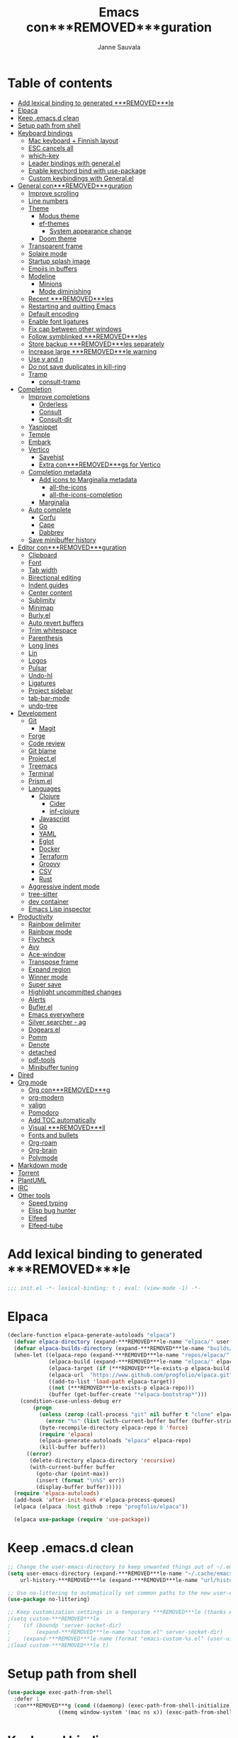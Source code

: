 #+TITLE: Emacs con***REMOVED***guration
#+AUTHOR: Janne Sauvala
#+PROPERTY: header-args:emacs-lisp :results silent :tangle .emacs.d/init.el
#+STARTUP: overview

* Table of contents
:PROPERTIES:
:TOC:      :include all :ignore this
:END:
:CONTENTS:
- [[#add-lexical-binding-to-generated-***REMOVED***le][Add lexical binding to generated ***REMOVED***le]]
- [[#elpaca][Elpaca]]
- [[#keep-emacsd-clean][Keep .emacs.d clean]]
- [[#setup-path-from-shell][Setup path from shell]]
- [[#keyboard-bindings][Keyboard bindings]]
  - [[#mac-keyboard--***REMOVED***nnish-layout][Mac keyboard + Finnish layout]]
  - [[#esc-cancels-all][ESC cancels all]]
  - [[#which-key][which-key]]
  - [[#leader-bindings-with-generalel][Leader bindings with general.el]]
  - [[#enable-keychord-bind-with-use-package][Enable keychord bind with use-package]]
  - [[#custom-keybindings-with-generalel][Custom keybindings with General.el]]
- [[#general-con***REMOVED***guration][General con***REMOVED***guration]]
  - [[#improve-scrolling][Improve scrolling]]
  - [[#line-numbers][Line numbers]]
  - [[#theme][Theme]]
    - [[#modus-theme][Modus theme]]
    - [[#ef-themes][ef-themes]]
      - [[#system-appearance-change][System appearance change]]
    - [[#doom-theme][Doom theme]]
  - [[#transparent-frame][Transparent frame]]
  - [[#solaire-mode][Solaire mode]]
  - [[#startup-splash-image][Startup splash image]]
  - [[#emojis-in-buffers][Emojis in buffers]]
  - [[#modeline][Modeline]]
    - [[#minions][Minions]]
    - [[#mode-diminishing][Mode diminishing]]
  - [[#recent-***REMOVED***les][Recent ***REMOVED***les]]
  - [[#restarting-and-quitting-emacs][Restarting and quitting Emacs]]
  - [[#default-encoding][Default encoding]]
  - [[#enable-font-ligatures][Enable font ligatures]]
  - [[#***REMOVED***x-cap-between-other-windows][Fix cap between other windows]]
  - [[#follow-symblinked-***REMOVED***les][Follow symblinked ***REMOVED***les]]
  - [[#store-backup-***REMOVED***les-separately][Store backup ***REMOVED***les separately]]
  - [[#increase-large-***REMOVED***le-warning][Increase large ***REMOVED***le warning]]
  - [[#use-y-and-n][Use y and n]]
  - [[#do-not-save-duplicates-in-kill-ring][Do not save duplicates in kill-ring]]
  - [[#tramp][Tramp]]
    - [[#consult-tramp][consult-tramp]]
- [[#completion][Completion]]
  - [[#improve-completions][Improve completions]]
    - [[#orderless][Orderless]]
    - [[#consult][Consult]]
    - [[#consult-dir][Consult-dir]]
  - [[#yasnippet][Yasnippet]]
  - [[#temple][Temple]]
  - [[#embark][Embark]]
  - [[#vertico][Vertico]]
    - [[#savehist][Savehist]]
    - [[#extra-con***REMOVED***gs-for-vertico][Extra con***REMOVED***gs for Vertico]]
  - [[#completion-metadata][Completion metadata]]
    - [[#add-icons-to-marginalia-metadata][Add icons to Marginalia metadata]]
      - [[#all-the-icons][all-the-icons]]
      - [[#all-the-icons-completion][all-the-icons-completion]]
    - [[#marginalia][Marginalia]]
  - [[#auto-complete][Auto complete]]
    - [[#corfu][Corfu]]
    - [[#cape][Cape]]
    - [[#dabbrev][Dabbrev]]
  - [[#save-minibuffer-history][Save minibuffer history]]
- [[#editor-con***REMOVED***guration][Editor con***REMOVED***guration]]
  - [[#clipboard][Clipboard]]
  - [[#font][Font]]
  - [[#tab-width][Tab width]]
  - [[#birectional-editing][Birectional editing]]
  - [[#indent-guides][Indent guides]]
  - [[#center-content][Center content]]
  - [[#sublimity][Sublimity]]
  - [[#minimap][Minimap]]
  - [[#burlyel][Burly.el]]
  - [[#auto-revert-buffers][Auto revert buffers]]
  - [[#trim-whitespace][Trim whitespace]]
  - [[#parenthesis][Parenthesis]]
  - [[#long-lines][Long lines]]
  - [[#lin][Lin]]
  - [[#logos][Logos]]
  - [[#pulsar][Pulsar]]
  - [[#undo-hl][Undo-hl]]
  - [[#ligatures][Ligatures]]
  - [[#project-sidebar][Project sidebar]]
  - [[#tab-bar-mode][tab-bar-mode]]
  - [[#undo-tree][undo-tree]]
- [[#development][Development]]
  - [[#git][Git]]
    - [[#magit][Magit]]
  - [[#forge][Forge]]
  - [[#code-review][Code review]]
  - [[#git-blame][Git blame]]
  - [[#projectel][Project.el]]
  - [[#treemacs][Treemacs]]
  - [[#terminal][Terminal]]
  - [[#prismel][Prism.el]]
  - [[#languages][Languages]]
    - [[#clojure][Clojure]]
      - [[#cider][Cider]]
      - [[#inf-clojure][inf-clojure]]
    - [[#javascript][Javascript]]
    - [[#go][Go]]
    - [[#yaml][YAML]]
    - [[#eglot][Eglot]]
    - [[#docker][Docker]]
    - [[#terraform][Terraform]]
    - [[#groovy][Groovy]]
    - [[#csv][CSV]]
    - [[#rust][Rust]]
  - [[#aggressive-indent-mode][Aggressive indent mode]]
  - [[#tree-sitter][tree-sitter]]
  - [[#dev-container][dev container]]
  - [[#emacs-lisp-inspector][Emacs Lisp inspector]]
- [[#productivity][Productivity]]
  - [[#rainbow-delimiter][Rainbow delimiter]]
  - [[#rainbow-mode][Rainbow mode]]
  - [[#flycheck][Flycheck]]
  - [[#avy][Avy]]
  - [[#ace-window][Ace-window]]
  - [[#transpose-frame][Transpose frame]]
  - [[#expand-region][Expand region]]
  - [[#winner-mode][Winner mode]]
  - [[#super-save][Super save]]
  - [[#highlight-uncommitted-changes][Highlight uncommitted changes]]
  - [[#alerts][Alerts]]
  - [[#buflerel][Bufler.el]]
  - [[#emacs-everywhere][Emacs everywhere]]
  - [[#silver-searcher---ag][Silver searcher - ag]]
  - [[#dogearsel][Dogears.el]]
  - [[#pomm][Pomm]]
  - [[#denote][Denote]]
  - [[#detached][detached]]
  - [[#pdf-tools][pdf-tools]]
  - [[#minibuffer-tuning][Minibuffer tuning]]
- [[#dired][Dired]]
- [[#org-mode][Org mode]]
  - [[#org-con***REMOVED***g][Org con***REMOVED***g]]
  - [[#org-modern][org-modern]]
  - [[#valign][valign]]
  - [[#pomodoro][Pomodoro]]
  - [[#add-toc-automatically][Add TOC automatically]]
  - [[#visual-***REMOVED***ll][Visual ***REMOVED***ll]]
  - [[#fonts-and-bullets][Fonts and bullets]]
  - [[#org-roam][Org-roam]]
  - [[#org-brain][Org-brain]]
  - [[#polymode][Polymode]]
- [[#markdown-mode][Markdown mode]]
- [[#torrent][Torrent]]
- [[#plantuml][PlantUML]]
- [[#irc][IRC]]
- [[#other-tools][Other tools]]
  - [[#speed-typing][Speed typing]]
  - [[#elisp-bug-hunter][Elisp bug hunter]]
  - [[#elfeed][Elfeed]]
  - [[#elfeed-tube][Elfeed-tube]]
:END:

* Add lexical binding to generated ***REMOVED***le
#+begin_src emacs-lisp
  ;;; init.el -*- lexical-binding: t ; eval: (view-mode -1) -*-
#+end_src

* Elpaca
#+begin_src emacs-lisp
(declare-function elpaca-generate-autoloads "elpaca")
  (defvar elpaca-directory (expand-***REMOVED***le-name "elpaca/" user-emacs-directory))
  (defvar elpaca-builds-directory (expand-***REMOVED***le-name "builds/" elpaca-directory))
  (when-let ((elpaca-repo (expand-***REMOVED***le-name "repos/elpaca/" elpaca-directory))
             (elpaca-build (expand-***REMOVED***le-name "elpaca/" elpaca-builds-directory))
             (elpaca-target (if (***REMOVED***le-exists-p elpaca-build) elpaca-build elpaca-repo))
             (elpaca-url  "https://www.github.com/progfolio/elpaca.git")
             ((add-to-list 'load-path elpaca-target))
             ((not (***REMOVED***le-exists-p elpaca-repo)))
             (buffer (get-buffer-create "*elpaca-bootstrap*")))
    (condition-case-unless-debug err
        (progn
          (unless (zerop (call-process "git" nil buffer t "clone" elpaca-url elpaca-repo))
            (error "%s" (list (with-current-buffer buffer (buffer-string)))))
          (byte-recompile-directory elpaca-repo 0 'force)
          (require 'elpaca)
          (elpaca-generate-autoloads "elpaca" elpaca-repo)
          (kill-buffer buffer))
      ((error)
       (delete-directory elpaca-directory 'recursive)
       (with-current-buffer buffer
         (goto-char (point-max))
         (insert (format "\n%S" err))
         (display-buffer buffer)))))
  (require 'elpaca-autoloads)
  (add-hook 'after-init-hook #'elpaca-process-queues)
  (elpaca (elpaca :host github :repo "progfolio/elpaca"))

  (elpaca use-package (require 'use-package))
#+end_src

* Keep .emacs.d clean
#+begin_src emacs-lisp
  ;; Change the user-emacs-directory to keep unwanted things out of ~/.emacs.d
  (setq user-emacs-directory (expand-***REMOVED***le-name "~/.cache/emacs/")
      url-history-***REMOVED***le (expand-***REMOVED***le-name "url/history" user-emacs-directory))
  
  ;; Use no-littering to automatically set common paths to the new user-emacs-directory
  (use-package no-littering)
  
  ;; Keep customization settings in a temporary ***REMOVED***le (thanks Ambrevar!)
  ;(setq custom-***REMOVED***le
  ;    (if (boundp 'server-socket-dir)
  ;        (expand-***REMOVED***le-name "custom.el" server-socket-dir)
  ;    (expand-***REMOVED***le-name (format "emacs-custom-%s.el" (user-uid)) temporary-***REMOVED***le-directory)))
  ;(load custom-***REMOVED***le t)
#+end_src

* Setup path from shell
#+begin_src emacs-lisp
  (use-package exec-path-from-shell
    :defer 1
    :con***REMOVED***g (cond ((daemonp) (exec-path-from-shell-initialize))
                  ((memq window-system '(mac ns x)) (exec-path-from-shell-initialize))))
#+end_src

* Keyboard bindings
** Mac keyboard + Finnish layout 
#+begin_src emacs-lisp
  (setq mac-right-option-modi***REMOVED***er 'nil
        mac-option-modi***REMOVED***er 'super
        mac-command-modi***REMOVED***er 'meta
        ns-function-modi***REMOVED***er 'hyper
        x-select-enable-clipboard t)
#+end_src

** ESC cancels all
#+begin_src emacs-lisp
  (global-set-key (kbd "<escape>") 'keyboard-escape-quit)
#+end_src

** which-key
#+begin_src emacs-lisp
  (use-package which-key
    ;; :init 
    :diminish which-key-mode
    :hook (after-init . which-key-mode)
    :con***REMOVED***g
    (setq which-key-idle-delay 0.3))
#+end_src

** Leader bindings with general.el
#+begin_src emacs-lisp
  (use-package general
    :defer 0.1
    :con***REMOVED***g
    (general-create-de***REMOVED***ner js/leader-key-def
      :pre***REMOVED***x "C-c"
      :global-pre***REMOVED***x "H-SPC"))
#+end_src

** Enable keychord bind with use-package
#+begin_src emacs-lisp
  (use-package use-package-chords
    :disabled
    :con***REMOVED***g (key-chord-mode 1))
#+end_src

** Custom keybindings with General.el
#+begin_src emacs-lisp
  (js/leader-key-def
        "f"   '(:ignore t :which-key "***REMOVED***les")
        "ff"  '(***REMOVED***nd-***REMOVED***le :which-key "open ***REMOVED***le")
        "fs"  'save-buffer
        "fr"  '(consult-recent-***REMOVED***le :which-key "recent ***REMOVED***les")
        "fR"  '(revert-buffer :which-key "revert ***REMOVED***le")
        "b"   '(:ignore t :which-key "buffers")
        "bb"  '(consult-buffer :which-key "list buffers")
        "bl"  '(consult-buffer :which-key "list buffers")
        "Pa"  '(pro***REMOVED***ler-start :which-key "pro***REMOVED***ler start")
        "Pe"  '(pro***REMOVED***ler-stop :which-key "pro***REMOVED***ler stop")
        "Pr"  '(pro***REMOVED***ler-report :which-key "pro***REMOVED***ler report"))
#+end_src

* General con***REMOVED***guration
** Improve scrolling
#+begin_src emacs-lisp
  (pixel-scroll-precision-mode)
#+end_src

** Line numbers
#+begin_src emacs-lisp
  (column-number-mode)

  ;; Enable line numbers for some modes
  (dolist (mode '(text-mode-hook
                  prog-mode-hook
                  conf-mode-hook))
    (add-hook mode (lambda () (display-line-numbers-mode 1))))

  ;; Override some modes which derive from the above
  (dolist (mode '(org-mode-hook))
    (add-hook mode (lambda () (display-line-numbers-mode 0))))
  #+end_src
  
** Theme
*** Modus theme
#+begin_src emacs-lisp
  (setq visible-bell nil)
  (use-package modus-themes
    :con***REMOVED***g
    ;; Add all your customizations prior to loading the themes
    ;;   (setq modus-themes-italic-constructs t
    ;;         modus-themes-bold-constructs nil
    ;;         modus-themes-region '(bg-only no-extend))
    (setq
          ; modus-themes-italic-constructs nil
          modus-themes-bold-constructs t
          ; modus-themes-mixed-fonts nil
          modus-themes-subtle-line-numbers t
          ; modus-themes-intense-mouseovers t
          ;; modus-themes-deuteranopia t
          modus-themes-tabs-accented nil
          ;; modus-themes-variable-pitch-ui nil
          modus-themes-inhibit-reload t ; only applies to `customize-set-variable' and related
          modus-themes-fringes nil ; {nil,'subtle,'intense}

          ;; Options for `modus-themes-lang-checkers' are either nil (the
          ;; default), or a list of properties that may include any of those
          ;; symbols: `straight-underline', `text-also', `background',
          ;; `intense' OR `faint'.
          modus-themes-lang-checkers '(straight-underline)

          ;; Options for `modus-themes-mode-line' are either nil, or a list
          ;; that can combine any of `3d' OR `moody', `borderless',
          ;; `accented', a natural number for extra padding (or a cons cell
          ;; of padding and NATNUM), and a floating point for the height of
          ;; the text relative to the base font size (or a cons cell of
          ;; height and FLOAT)
          modus-themes-mode-line '(borderless)

          ;; Options for `modus-themes-markup' are either nil, or a list
          ;; that can combine any of `bold', `italic', `background',
          ;; `intense'.
          ;; modus-themes-markup nil

          ;; Options for `modus-themes-syntax' are either nil (the default),
          ;; or a list of properties that may include any of those symbols:
          ;; `faint', `yellow-comments', `green-strings', `alt-syntax'
          modus-themes-syntax '(faint)

          ;; Options for `modus-themes-hl-line' are either nil (the default),
          ;; or a list of properties that may include any of those symbols:
          ;; `accented', `underline', `intense'
          modus-themes-hl-line '(intense)

          ;; Options for `modus-themes-paren-match' are either nil (the
          ;; default), or a list of properties that may include any of those
          ;; symbols: `bold', `intense', `underline'
          modus-themes-paren-match '(bold intense)

          ;; Options for `modus-themes-links' are either nil (the default),
          ;; or a list of properties that may include any of those symbols:
          ;; `neutral-underline' OR `no-underline', `faint' OR `no-color',
          ;; `bold', `italic', `background'
          modus-themes-links '(neutral-underline)

          ;; Options for `modus-themes-box-buttons' are either nil (the
          ;; default), or a list that can combine any of `flat',
          ;; `accented', `faint', `variable-pitch', `underline', the
          ;; symbol of any font weight as listed in
          ;; `modus-themes-weights', and a floating point number
          ;; (e.g. 0.9) for the height of the button's text.
          ;; modus-themes-box-buttons '(variable-pitch flat faint 0.9)

          ;; Options for `modus-themes-prompts' are either nil (the
          ;; default), or a list of properties that may include any of those
          ;; symbols: `background', `bold', `gray', `intense', `italic'
          modus-themes-prompts '(intense)

          ;; The `modus-themes-completions' is an alist that reads three
          ;; keys: `matches', `selection', `popup'.  Each accepts a nil
          ;; value (or empty list) or a list of properties that can include
          ;; any of the following (for WEIGHT read further below):
          ;;
          ;; `matches' - `background', `intense', `underline', `italic', WEIGHT
          ;; `selection' - `accented', `intense', `underline', `italic', `text-also', WEIGHT
          ;; `popup' - same as `selected'
          ;; `t' - applies to any key not explicitly referenced (check docs)
          ;;
          ;; WEIGHT is a symbol such as `semibold', `light', or anything
          ;; covered in `modus-themes-weights'.  Bold is used in the absence
          ;; of an explicit WEIGHT.
           ;; modus-themes-completions
           ;; '((matches . (extrabold background))
           ;;   (selection . (intense accented))
           ;;   (popup . (accented intense)))

          ;; modus-themes-mail-citations nil ; {nil,'intense,'faint,'monochrome}

          ;; Options for `modus-themes-region' are either nil (the default),
          ;; or a list of properties that may include any of those symbols:
          ;; `no-extend', `bg-only', `accented'
          modus-themes-region '(bb-only accented)

          ;; Options for `modus-themes-diffs': nil, 'desaturated, 'bg-only
          ;; modus-themes-diffs 'desaturated

          modus-themes-org-blocks nil ; {nil,'gray-background,'tinted-background}

          ;; modus-themes-org-agenda ; this is an alist: read the manual or its doc string
          ;; '((header-block . (variable-pitch regular 1.4))
          ;;   (header-date . (bold-today grayscale underline-today 1.2))
          ;;   (event . (accented italic varied))
          ;;   (scheduled . uniform)
          ;;   (habit . nil))

          ;;modus-themes-headings ; this is an alist: read the manual or its doc string
          ;;'((t . (variable-pitch extrabold)))

          ;; (let ((time (string-to-number (format-time-string "%H"))))
          ;;   (if (and (> time 5) (< time 18))
          ;;       (modus-themes-load-operandi)
          ;;     (modus-themes-load-vivendi)))

          ;; Sample for headings:

          ;; modus-themes-headings
          ;; '((1 . (variable-pitch light 1.6))
          ;;   (2 . (variable-pitch regular 1.4))
          ;;   (3 . (variable-pitch regular 1.3))
          ;;   (4 . (1.2))
          ;;   (5 . (1.1))
          ;;   (t . (monochrome 1.05)))
          )

    ;; Load the theme ***REMOVED***les before enabling a theme
    ;; (modus-themes-load-themes)
    ;; (modus-themes-load-vivendi) ;; OR (modus-themes-load-vivendi)
    ;; :con***REMOVED***g
    ;; Load the theme of your choice:
    )
#+end_src

*** ef-themes
#+begin_src emacs-lisp
  (use-package ef-themes
    :hook (emacs-startup . (lambda ()
                             (progn
                               (mapc #'disable-theme custom-enabled-themes)
                               (ef-themes-select 'ef-autumn))))
    :straight (:host github :repo "protesilaos/ef-themes"))
#+end_src
**** System appearance change
#+begin_src emacs-lisp
  (defun js/change-theme (appearance)
    "Load theme, taking current system APPEARANCE into consideration."
    (mapc #'disable-theme custom-enabled-themes)
    (pcase appearance
      ('light (modus-themes-load-operandi))
      ('dark (modus-themes-load-vivendi))))

  (add-hook 'ns-system-appearance-change-functions #'js/change-theme)
#+end_src

*** Doom theme
#+begin_src emacs-lisp
	(use-package doom-themes
		;; :hook (emacs-startup . (lambda () (load-theme 'doom-one t)))
		:con***REMOVED***g
		;; make fringe match the bg
		(custom-set-faces
		 `(fringe ((t (:background nil)))))

		;; Global settings (defaults)
		(setq doom-themes-enable-bold t    ; if nil, bold is universally disabled
					doom-themes-enable-italic t) ; if nil, italics is universally disabled

		;; Enable flashing mode-line on errors
		(doom-themes-visual-bell-con***REMOVED***g)
		;; or for treemacs users
		(setq doom-themes-treemacs-theme "doom-atom") ; use "doom-colors" for less minimal icon theme
		(doom-themes-treemacs-con***REMOVED***g)
		;; Corrects (and improves) org-mode's native fonti***REMOVED***cation.
		(doom-themes-org-con***REMOVED***g))
#+end_src

** Transparent frame
#+begin_src emacs-lisp
	(set-frame-parameter (selected-frame) 'alpha '(100 100))
	(add-to-list 'default-frame-alist '(alpha 100 100))
#+end_src

** Solaire mode
#+begin_src emacs-lisp
  (use-package solaire-mode
    :con***REMOVED***g
    (solaire-global-mode +1))
#+end_src

** Startup splash image
Image found from https://github.com/tecosaur/emacs-con***REMOVED***g/blob/master/misc/splash-images/emacs-e.svg
#+begin_src emacs-lisp
  (setq fancy-splash-image (concat default-directory ".emacs.d/img/emacs-e-1-smaller.svg"))
#+end_src

** Emojis in buffers
#+begin_src emacs-lisp
  (use-package emojify
    :hook (erc-mode . emojify-mode)
    :commands emojify-mode)
#+end_src

** Modeline
Run =all-the-icons-install-fonts= after installing this package
#+begin_src emacs-lisp
  (use-package mood-line
    :hook (after-init . mood-line-mode))
#+end_src

Change modeline font size to match modeline's height
[[https://github.com/seagle0128/doom-modeline/issues/187#issuecomment-806448361]]
#+begin_src emacs-lisp
  ;; (defun js/doom-modeline--font-height ()
  ;;   "Calculate the actual char height of the mode-line."
  ;;   (+ (frame-char-height) 2))
  
  ;; (advice-add #'doom-modeline--font-height :override #'js/doom-modeline--font-height)
#+end_src

*** Minions
#+begin_src emacs-lisp  
  (use-package minions
    :con***REMOVED***g
    (minions-mode 1)
    ;; :after doom-modeline
    ;; :hook (doom-modeline-mode . minions-mode)
    )
#+end_src

*** Mode diminishing
#+begin_src emacs-lisp
  (use-package diminish)
#+end_src

** Recent ***REMOVED***les
#+begin_src emacs-lisp
  (add-hook 'emacs-startup-hook (lambda ()
                                  (recentf-mode 1)
                                  (setq recentf-max-menu-items 25)
                                  (setq recentf-max-saved-items 25)
                                  (run-at-time nil (* 5 60) 'recentf-save-list)))
#+end_src

** Restarting and quitting Emacs
#+begin_src emacs-lisp
  (defun js/reload-init ()
    "Reload init.el."
    (interactive)
    (message "Reloading init.el...")
    (load user-init-***REMOVED***le nil 'nomessage)
    (message "Reloading init.el... done."))

   (use-package restart-emacs
     :general
     (js/leader-key-def
       "q"   '(:ignore t :which-key "quit")
       "qq"  '(save-buffers-kill-emacs :which-key "quit emacs")
       "qR"  'restart-emacs
       "qc"  '(delete-frame :which-key "close emacsclient")
       "qr"  '(js/reload-init :which-key "reload confs")))
#+end_src

** Default encoding
https://www.masteringemacs.org/article/working-coding-systems-unicode-emacs
#+begin_src emacs-lisp
  (prefer-coding-system 'utf-8)
  (set-default-coding-systems 'utf-8)
  (set-terminal-coding-system 'utf-8)
  (set-keyboard-coding-system 'utf-8)
  ;; backwards compatibility as default-buffer-***REMOVED***le-coding-system
  ;; is deprecated in 23.2.
  (if (boundp 'buffer-***REMOVED***le-coding-system)
      (setq-default buffer-***REMOVED***le-coding-system 'utf-8)
    (setq default-buffer-***REMOVED***le-coding-system 'utf-8))
  
  ;; Treat clipboard input as UTF-8 string ***REMOVED***rst; compound text next, etc.
  (setq x-select-request-type '(UTF8_STRING COMPOUND_TEXT TEXT STRING))
#+end_src

** Enable font ligatures
Needed only in emacs-mac but not in emacs-plus
#+begin_src emacs-lisp
  (if (fboundp 'mac-auto-operator-composition-mode)
      (mac-auto-operator-composition-mode))
#+end_src

** Fix cap between other windows
[[https://github.com/d12frosted/homebrew-emacs-plus#no-titlebar][Tip from emacs-plus]]
#+begin_src emacs-lisp
  (setq frame-resize-pixelwise t)
#+end_src

** Follow symblinked ***REMOVED***les
#+begin_src emacs-lisp
  (setq vc-follow-symlinks t)
#+end_src

** Store backup ***REMOVED***les separately
#+begin_src emacs-lisp
  (setq backup-directory-alist `(("." . "~/.cache/emacs/saves"))
        backup-by-copying t
        delete-old-versions t
        kept-new-versions 6
        kept-old-versions 2
        version-control t)
#+end_src

** Increase large ***REMOVED***le warning
~100 MB
#+begin_src emacs-lisp
  (setq large-***REMOVED***le-warning-threshold 100000000)
#+end_src

** Use y and n
#+begin_src emacs-lisp
  (if (boundp 'use-short-answers)
      (setq use-short-answers t)
    (advice-add 'yes-or-no-p :override #'y-or-n-p))
#+end_src

** Do not save duplicates in kill-ring
#+begin_src emacs-lisp
  (setq kill-do-not-save-duplicates t)
#+end_src

** Tramp
#+begin_src emacs-lisp
  (use-package tramp)
  (setq tramp-default-method "ssh")

  (defun my/vc-off-if-remote ()
    (if (***REMOVED***le-remote-p (buffer-***REMOVED***le-name))
        (setq-local vc-handled-backends nil)))
  (add-hook '***REMOVED***nd-***REMOVED***le-hook 'my/vc-off-if-remote)

  (setq vc-handled-backends '(Git))
#+end_src

*** consult-tramp
#+begin_src emacs-lisp
  (use-package consult-tramp
    :straight (:host github :repo "Ladicle/consult-tramp"))
#+end_src

* Completion
Many of the settings here are taken from daviwil.
https://github.com/daviwil/dot***REMOVED***les/blob/master/Emacs.org#completion-system

** Improve completions
*** Orderless
"This package provides an orderless completion style that divides the pattern into space-separated components, and matches candidates that match all of the components in any order."
https://github.com/oantolin/orderless
#+begin_src emacs-lisp
  (use-package orderless
    :demand t
    :init
    (setq completion-styles '(orderless)
          completion-category-defaults nil
          completion-category-overrides '((***REMOVED***le (styles . (partial-completion))))))
#+end_src

*** Consult
"Consult provides various practical commands based on the Emacs completion function completing-read, which allows to quickly select an item from a list of candidates with completion."
https://github.com/minad/consult
#+begin_src emacs-lisp
  (defun js/get-project-root ()
    (when-let (project (project-current))
      (car (project-roots project))))

  (use-package consult
    :bind (("C-s" . consult-line)
     ("C-M-l" . consult-imenu)
     ("M-p" . consult-yank-from-kill-ring)
     :map minibuffer-local-map
     ("C-r" . consult-history))
    :custom
    (consult-project-root-function #'js/get-project-root)
    (completion-in-region-function #'consult-completion-in-region))
#+end_src

*** Consult-dir
#+begin_src emacs-lisp
  (use-package consult-dir
    :bind (("C-x C-d" . consult-dir)
           :map vertico-map 
           ("C-x C-d" . consult-dir)
           ("C-x C-j" . consult-dir-jump-***REMOVED***le)))
#+end_src

** Yasnippet
#+begin_src emacs-lisp
  (use-package yasnippet-snippets
    :after (yasnippet))

  (use-package yasnippet
    :con***REMOVED***g
    (yas-global-mode t)
    (de***REMOVED***ne-key yas-minor-mode-map (kbd "<tab>") nil)
    (de***REMOVED***ne-key yas-minor-mode-map (kbd "C-'") #'yas-expand)
    ;; (add-to-list #'yas-snippet-dirs "~/.emacs.d/my-yas-snippets")
    (yas-reload-all)
    (setq yas-prompt-functions '(yas-ido-prompt))
    (defun help/yas-after-exit-snippet-hook-fn ()
      (prettify-symbols-mode)
      (prettify-symbols-mode))
    (add-hook 'yas-after-exit-snippet-hook #'help/yas-after-exit-snippet-hook-fn)
    :diminish yas-minor-mode)
#+end_src

** Temple
#+begin_src emacs-lisp
  (use-package tempel
    ;; Require trigger pre***REMOVED***x before template name when completing.
    ;; :custom
    ;; (tempel-trigger-pre***REMOVED***x "<")

    :bind (("M-+" . tempel-complete) ;; Alternative tempel-expand
           ("M-*" . tempel-insert))

    :init

    ;; Setup completion at point
    (defun tempel-setup-capf ()
      ;; Add the Tempel Capf to `completion-at-point-functions'.
      ;; `tempel-expand' only triggers on exact matches. Alternatively use
      ;; `tempel-complete' if you want to see all matches, but then you
      ;; should also con***REMOVED***gure `tempel-trigger-pre***REMOVED***x', such that Tempel
      ;; does not trigger too often when you don't expect it. NOTE: We add
      ;; `tempel-expand' *before* the main programming mode Capf, such
      ;; that it will be tried ***REMOVED***rst.
      (setq-local completion-at-point-functions
                  (cons #'tempel-expand
                        completion-at-point-functions)))

    (add-hook 'prog-mode-hook 'tempel-setup-capf)
    (add-hook 'text-mode-hook 'tempel-setup-capf)

    ;; Optionally make the Tempel templates available to Abbrev,
    ;; either locally or globally. `expand-abbrev' is bound to C-x '.
    (add-hook 'prog-mode-hook #'tempel-abbrev-mode)
    (global-tempel-abbrev-mode)
    )
#+end_src

** Embark
"This package provides a sort of right-click contextual menu for Emacs, accessed through the embark-act command (which you should bind to a convenient key), offering you relevant actions to use on a target determined by the context."
https://github.com/oantolin/embark
#+begin_src emacs-lisp 
  (use-package embark
    :bind (("C-S-a" . embark-act)
	   ("C-S-w" . embark-dwim)
	   :map minibuffer-local-map
	   ("C-d" . embark-act))
    :con***REMOVED***g
    ;; Show Embark actions via which-key
    (setq embark-action-indicator
	  (lambda (map _target)
	    (which-key--show-keymap "Embark" map nil nil 'no-paging)
	    #'which-key--hide-popup-ignore-command)
	  embark-become-indicator embark-action-indicator))

  (use-package embark-consult
    :after (embark)
    :hook
    (embark-collect-mode . consult-preview-at-point-mode))
#+end_src

** Vertico
#+begin_src emacs-lisp
  (defun js/minibuffer-backward-kill (arg)
    "When minibuffer is completing a ***REMOVED***le name delete up to parent
  folder, otherwise delete a word"
    (interactive "p")
    (if minibuffer-completing-***REMOVED***le-name
        ;; Borrowed from https://github.com/raxod502/selectrum/issues/498#issuecomment-803283608
        (if (string-match-p "/." (minibuffer-contents))
            (zap-up-to-char (- arg) ?/)
          (delete-minibuffer-contents))
      (backward-kill-word arg)))

  (elpaca-use-package vertico
    :bind (:map vertico-map
                ("C-j" . vertico-next)
                ("C-k" . vertico-previous)
                ("H-j" . vertico-next)
                ("H-k" . vertico-previous)
                ("C-f" . vertico-exit)
                :map minibuffer-local-map
                ("M-h" . js/minibuffer-backward-kill))
    :custom
    (vertico-cycle nil)
    ;;:custom-face
    ;;for doom-one use #3a3f5a
    ;;(vertico-current ((t (:background "#3c3836"))))
    :con***REMOVED***g
    (de***REMOVED***ne-key vertico-map (kbd "C-k") 'vertico-previous)
    :init
    (vertico-mode))
#+end_src

*** Savehist
Persist history over Emacs restarts. Vertico sorts by history position.
#+begin_src emacs-lisp
  (use-package savehist
    :hook (emacs-startup . (lambda () (savehist-mode))))
#+end_src

*** Extra con***REMOVED***gs for Vertico
Taken from [[https://github.com/minad/vertico#con***REMOVED***guration][Vertico docs]]
#+begin_src emacs-lisp
  (use-package emacs
    :init
    ;; Add prompt indicator to `completing-read-multiple'.
    ;; Alternatively try `consult-completing-read-multiple'.
    (defun crm-indicator (args)
      (cons (concat "[CRM] " (car args)) (cdr args)))
    (advice-add #'consult-read-multiple :***REMOVED***lter-args #'crm-indicator)

    ;; Do not allow the cursor in the minibuffer prompt
    (setq minibuffer-prompt-properties
          '(read-only t cursor-intangible t face minibuffer-prompt))
    (add-hook 'minibuffer-setup-hook #'cursor-intangible-mode)

    ;; Emacs 28: Hide commands in M-x which do not work in the current mode.
    ;; Vertico commands are hidden in normal buffers.
    (setq read-extended-command-predicate #'command-completion-default-include-p)

    ;; Enable recursive minibuffers
    (setq enable-recursive-minibuffers t))
#+end_src

** Completion metadata
*** Add icons to Marginalia metadata
Add icons to ***REMOVED***les names
**** all-the-icons
#+begin_src emacs-lisp
  (use-package all-the-icons)
#+end_src

**** all-the-icons-completion
#+begin_src emacs-lisp
  (use-package all-the-icons-completion
    :straight (:host github :repo "MintSoup/all-the-icons-completion")
    :hook (marginalia-mode . all-the-icons-completion-marginalia-setup))
#+end_src

*** Marginalia
#+begin_src emacs-lisp 
  (use-package marginalia
    :after (vertico)
    :custom
    (marginalia-annotators '(marginalia-annotators-heavy marginalia-annotators-light nil))
    :hook (emacs-startup . marginalia-mode)
    :init (marginalia-mode))
#+end_src

** Auto complete
*** Corfu
#+begin_src emacs-lisp
  (use-package corfu
    :hook ((prog-mode . corfu-mode)
           (shell-mode . corfu-mode)
           (eshell-mode . corfu-mode))
    :bind
    (:map corfu-map
          ("C-j" . corfu-next)
          ("C-k" . corfu-previous)
          ("H-j" . corfu-next)
          ("H-k" . corfu-previous)
          ("TAB" . corfu-insert))
    :custom
    (corfu-auto t)
    (corfu-cycle nil)
    (corfu-separator ?\s)
    (corfu-quit-at-boundary 'separator)
    (corfu-quit-no-match 'separator)
    (corfu-on-exact-match 'insert)
    (corfu-preview-current 'insert)
    (corfu-echo-documentation '(1.0 . 0.2))
    (corfu-preselect-***REMOVED***rst t)
    :init
    (global-corfu-mode))

  (use-package corfu-doc
    :after (corfu)
    :con***REMOVED***g
    (corfu-doc-mode))

  (use-package svg-lib)

  (use-package kind-icon
    :after corfu
    :custom
    (kind-icon-default-face 'corfu-default) ; to compute blended backgrounds correctly
    ;; (kind-icon-blend-frac 0.08)
    ;; (svg-lib-icons-dir (no-littering-expand-var-***REMOVED***le-name "svg-lib/cache/")) ; Change cache dir
    :con***REMOVED***g
    (add-to-list 'corfu-margin-formatters #'kind-icon-margin-formatter))
#+end_src

*** Cape
#+begin_src emacs-lisp
  (use-package cape
    ;; Bind dedicated completion commands
    :bind (("C-c p p" . completion-at-point) ;; capf
           ("C-c p t" . complete-tag)        ;; etags
           ("C-c p d" . cape-dabbrev)        ;; or dabbrev-completion
           ("C-c p f" . cape-***REMOVED***le)
           ("C-c p k" . cape-keyword)
           ("C-c p s" . cape-symbol)
           ("C-c p a" . cape-abbrev)
           ("C-c p i" . cape-ispell)
           ("C-c p l" . cape-line)
           ("C-c p w" . cape-dict)
           ("C-c p \\" . cape-tex)
           ("C-c p &" . cape-sgml)
           ("C-c p r" . cape-rfc1345))
    :init
    ;; Add `completion-at-point-functions', used by `completion-at-point'.
    (add-to-list 'completion-at-point-functions #'cape-***REMOVED***le)
    (add-to-list 'completion-at-point-functions #'cape-tex)
    (add-to-list 'completion-at-point-functions #'cape-dabbrev)
    (add-to-list 'completion-at-point-functions #'cape-keyword)
    ;;(add-to-list 'completion-at-point-functions #'cape-sgml)
    ;;(add-to-list 'completion-at-point-functions #'cape-rfc1345)
    ;;(add-to-list 'completion-at-point-functions #'cape-abbrev)
    ;;(add-to-list 'completion-at-point-functions #'cape-ispell)
    ;;(add-to-list 'completion-at-point-functions #'cape-dict)
    ;;(add-to-list 'completion-at-point-functions #'cape-symbol)
    ;;(add-to-list 'completion-at-point-functions #'cape-line)
  )
#+end_src

*** Dabbrev
#+begin_src emacs-lisp
  (use-package dabbrev
    ;; :bind
    ;; (("C-SPC" . dabbrev-completion))
    )
#+end_src

** Save minibuffer history
 #+begin_src emacs-lisp 
   (use-package savehist
     :defer 0.1 
     :con***REMOVED***g
     (savehist-mode))
 #+end_src
 
* Editor con***REMOVED***guration
** Clipboard
In WSL, copying from Emacs and pasting to Windows did not work out of the box. Found a solution from https://emacs.stackexchange.com/questions/39210/copy-paste-from-windows-clipboard-in-wsl-terminal
#+begin_src emacs-lisp
  (if (and (eq system-type 'gnu/linux)
           (executable-***REMOVED***nd "powershell.exe"))
      (progn
        (defun js/wsl-copy (start end)
          (interactive "r")
          (shell-command-on-region start end "clip.exe")
          (deactivate-mark))
        (global-set-key
         (kbd "C-c W")
         'js/wsl-copy)))
#+end_src

** Font
Fonts to try out:
- [[https://typeof.net/Iosevka/][JetBrains Mono]]
- [[https://typeof.net/Iosevka/][Iosevka]]
  To use variants, install them separately like =brew install --cask font-iosevka-ss08=
- [[https://github.com/i-tu/Hasklig][Hasklig]]
- [[Dejavu Sans Mono][Dejavu Sans Mono]]
- [[https://design.ubuntu.com/font/][Ubuntu and Ubuntu Monospace]]
- [[https://mozilla.github.io/Fira/][Fira Mono]]
hlissner has [[https://www.reddit.com/r/emacs/comments/f3ed3r/how_is_doom_emacs_so_damn_fast/fhicvbj?utm_source=share&utm_medium=web2x&context=3][some tips how to set font fast on startup]], might be relevant:
#+begin_quote
(add-to-list 'default-frame-alist '(font . "Fira Code-14")) instead of (set-frame-font "Fira Code-14" t t). The latter does more work than the former, under the hood.
#+end_quote

#+begin_src emacs-lisp
  (defvar js/default-font-size 150)
  (defvar js/default-variable-font-size 150)

  (set-face-attribute 'default nil
                      :font "JetBrains Mono"
                      :weight 'normal
                      :height js/default-font-size)

  ;; Set the ***REMOVED***xed pitch face
  (set-face-attribute '***REMOVED***xed-pitch nil
                      :font "JetBrains Mono"
                      :weight 'light
                      :height js/default-font-size)

  ;; Set the variable pitch face
  (set-face-attribute 'variable-pitch nil
                      :font "JetBrains Mono"
                      :weight 'light
                      :height js/default-variable-font-size)
#+end_src

** Tab width
#+begin_src emacs-lisp
  (setq-default tab-width 2)
  (setq-default indent-tabs-mode nil)
#+end_src

** Birectional editing
#+begin_src emacs-lisp
  (setq-default bidi-paragraph-direction 'left-to-right)

  (if (version<= "27.1" emacs-version)
    (setq bidi-inhibit-bpa t))

  (if (version<= "27.1" emacs-version)
    (global-so-long-mode 1))
#+end_src

** Indent guides
#+begin_src emacs-lisp
  (use-package highlight-indent-guides
    :con***REMOVED***g
    (setq highlight-indent-guides-method 'bitmap))
#+end_src

#+begin_src emacs-lisp
  (use-package highlight-indentation-mode
    :straight (:host github :type git :repo "antonj/Highlight-Indentation-for-Emacs"))
#+end_src

** Center content
#+begin_src emacs-lisp
  (use-package centered-window)
#+end_src

#+begin_src emacs-lisp
  (use-package olivetti)
#+end_src

#+begin_src emacs-lisp
  (use-package perfect-margin)
#+end_src

** Sublimity
#+begin_src emacs-lisp
  (use-package sublimity
		:con***REMOVED***g
		(sublimity-mode 1))
#+end_src

** Minimap
#+begin_src emacs-lisp
  (use-package minimap)
#+end_src

#+begin_src emacs-lisp
  (use-package demap
    :straight (:host gitlab :type git :repo "sawyerjgardner/demap.el")
    :con***REMOVED***g
    (setq demap-minimap-window-side 'right))
#+end_src

** Burly.el
#+begin_src emacs-lisp
  (use-package burly
    :straight (:host github :type git :repo "alphapapa/burly.el"))
#+end_src

** Auto revert buffers
#+begin_src emacs-lisp
  (setq global-auto-revert-non-***REMOVED***le-buffers t)
  (global-auto-revert-mode 1)
#+end_src

** Trim whitespace
#+begin_src emacs-lisp
  (use-package ws-butler
    :hook
    ((text-mode prog-mode org-mode) . ws-butler-mode))
#+end_src

** Parenthesis
#+begin_src emacs-lisp
  (electric-pair-mode 1)
  (show-paren-mode 1)
#+end_src

** Long lines
#+begin_src emacs-lisp
  (setq-default bidi-paragraph-direction 'left-to-right)
  (setq-default bidi-inhibit-bpa t)
  (global-so-long-mode 1)
#+end_src

** Lin
#+begin_src emacs-lisp
  (use-package lin)
#+end_src

** Logos
#+begin_src emacs-lisp
  (use-package logos)
#+end_src

** Pulsar
#+begin_src emacs-lisp
          (use-package pulsar
            :straight (:host gitlab :type git :repo "protesilaos/pulsar")
            :con***REMOVED***g
            (customize-set-variable
             'pulsar-pulse-functions ; Read the doc string for why not `setq'
             '(recenter-top-bottom
               move-to-window-line-top-bottom
               reposition-window
               bookmark-jump
               other-window
               delete-window
               delete-other-windows
               forward-page
               backward-page
               scroll-up-command
               scroll-down-command
               windmove-right
               windmove-left
               windmove-up
               windmove-down
               windmove-swap-states-right
               windmove-swap-states-left
               windmove-swap-states-up
               windmove-swap-states-down
               tab-new
               tab-close
               tab-next
               org-next-visible-heading
               org-previous-visible-heading
               org-forward-heading-same-level
               org-backward-heading-same-level
               outline-backward-same-level
               outline-forward-same-level
               outline-next-visible-heading
               outline-previous-visible-heading
               outline-up-heading))

            (setq pulsar-pulse t)
            (setq pulsar-delay 0.055)
            (setq pulsar-iterations 10)
            (setq pulsar-face 'pulsar-magenta)
            (setq pulsar-highlight-face 'pulsar-yellow))
#+end_src

** Undo-hl
#+begin_src emacs-lisp
  (use-package undo-hl
    :straight (:host github :type git :repo "casouri/undo-hl")
    :con***REMOVED***g (undo-hl-mode))
  #+end_src

** Ligatures
#+begin_src emacs-lisp
  (use-package ligature
    :straight (:host github :type git :repo "mickeynp/ligature.el")
    :con***REMOVED***g
    (ligature-set-ligatures 'prog-mode '("|||>" "<|||" "<==>" "<!--" "####" "~~>" "***" "||=" "||>"
                                     ":::" "::=" "=:=" "===" "==>" "=!=" "=>>" "=<<" "=/=" "!=="
                                     "!!." ">=>" ">>=" ">>>" ">>-" ">->" "->>" "-->" "---" "-<<"
                                     "<~~" "<~>" "<*>" "<||" "<|>" "<$>" "<==" "<=>" "<=<" "<->"
                                     "<--" "<-<" "<<=" "<<-" "<<<" "<+>" "</>" "###" "#_(" "..<"
                                     "..." "+++" "/==" "///" "_|_" "www" "&&" "^=" "~~" "~@" "~="
                                     "~>" "~-" "**" "*>" "*/" "||" "|}" "|]" "|=" "|>" "|-" "{|"
                                     "[|" "]#" "::" ":=" ":>" ":<" "$>" "==" "=>" "!=" "!!" ">:"
                                     ">=" ">>" ">-" "-~" "-|" "->" "--" "-<" "<~" "<*" "<|" "<:"
                                     "<$" "<=" "<>" "<-" "<<" "<+" "</" "#{" "#[" "#:" "#=" "#!"
                                     "##" "#(" "#?" "#_" "%%" ".=" ".-" ".." ".?" "+>" "++" "?:"
                                     "?=" "?." "??" ";;" "/*" "/=" "/>" "//" "__" "~~" "(*" "*)"
                                     "\\\\" "://"))
    (global-ligature-mode t))
#+end_src

** Project sidebar
#+begin_src emacs-lisp
  (use-package dired-sidebar
    :commands (dired-sidebar-toggle-sidebar))
#+end_src

** tab-bar-mode
#+begin_src emacs-lisp
  (when (< 26 emacs-major-version)
   (tab-bar-mode 1)                           ;; enable tab bar
   (setq tab-bar-show 1)                      ;; hide bar if less than 1 tabs open
   (setq tab-bar-close-button-show nil)       ;; hide tab close / X button
   (setq tab-bar-new-tab-choice "*new*");; buffer to show in new tabs
   (setq tab-bar-tab-hints t)                 ;; show tab numbers
   (setq tab-bar-format '(tab-bar-format-tabs tab-bar-separator)))
                                              ;; elements to include in bar
#+end_src

** undo-tree
#+begin_src emacs-lisp
  (use-package undo-tree
    :con***REMOVED***g
    (setq undo-tree-auto-save-history t
          undo-limit 800000
          undo-strong-limit 12000000
          undo-outer-limit 120000000)
    :custom
    (undo-tree-history-directory-alist `(("." . "~/.cache/emacs/undo-tree-hist/")))
    :init
    (global-undo-tree-mode 1))
#+end_src

* Development
** Git
*** Magit
#+begin_src emacs-lisp
  (use-package magit
    :bind ("C-M-;" . magit-status)
    :commands (magit-status magit-get-current-branch)
    :custom
    (magit-display-buffer-function #'magit-display-buffer-same-window-except-diff-v1))
  
  (js/leader-key-def
    "g"   '(:ignore t :which-key "git")
    "gs"  'magit-status
    "gd"  'magit-diff-unstaged
    "gc"  'magit-branch-or-checkout
    "gl"   '(:ignore t :which-key "log")
    "glc" 'magit-log-current
    "glf" 'magit-log-buffer-***REMOVED***le
    "gb"  'magit-branch
    "gP"  'magit-push-current
    "gp"  'magit-pull-branch
    "gf"  'magit-fetch
    "gF"  'magit-fetch-all
    "gr"  'magit-rebase)
#+end_src

** Forge
#+begin_src emacs-lisp
  (use-package forge
    :after (magit))
#+end_src

** Code review
#+begin_src emacs-lisp
  (use-package code-review)
#+end_src

** Git blame
#+begin_src emacs-lisp
  (use-package blamer
    :custom
    (blamer-idle-time 0.8)
    (blamer-min-offset 20)
    :custom-face
    (blamer-face ((t :foreground "#7a88cf"
                      :background nil
                      :height 1)))
    :con***REMOVED***g
    (global-blamer-mode 1))
#+end_src

#+begin_src emacs-lisp
  (use-package why-this)
#+end_src

** Project.el
#+begin_src emacs-lisp
  (use-package project
    :con***REMOVED***g
    (add-to-list 'project-switch-commands '(magit-status "Magit status" ?m))
    :general
    (js/leader-key-def
      "p"   '(:ignore t :which-key "project")
      "pf"  'project-***REMOVED***nd-***REMOVED***le
      "ps"  'project-switch-project
      "pF"  'consult-ripgrep
      "pp"  'project-***REMOVED***nd-***REMOVED***le
      "pc"  'project-compile
      "pd"  'project-dired
      "pb"  'project-switch-to-buffer))
#+end_src

** Treemacs
#+begin_src emacs-lisp
  (use-package treemacs
    :defer 1.5
    :con***REMOVED***g
    (progn
      (js/leader-key-def
        "t"   '(:ignore t :which-key "treemacs")
        "tt"  'treemacs)
      (setq treemacs-follow-mode t)))

  (use-package treemacs-all-the-icons
    ;; :after (treemacs)
    :init
    (load-***REMOVED***le "~/.emacs.d/straight/repos/treemacs/src/extra/treemacs-all-the-icons.el")
    :con***REMOVED***g
    (treemacs-load-theme "all-the-icons"))

  (use-package treemacs-icons-dired
    :hook (dired-mode . treemacs-icons-dired-enable-once))

  (use-package treemacs-tab-bar
    :after treemacs
    :con***REMOVED***g
    (treemacs-set-scope-type 'Tabs))

  (use-package treemacs-magit
    :after (treemacs magit))

  (use-package sr-speedbar)
#+end_src

** Terminal
#+begin_src emacs-lisp
  (use-package vterm)
#+end_src

** Prism.el
#+begin_src emacs-lisp
  (use-package prism
    :straight (:host github :type git :repo "alphapapa/prism.el"))
#+end_src

** Languages
*** Clojure
**** Cider
#+begin_src emacs-lisp
  ;(use-package cider)
#+end_src

**** inf-clojure
#+begin_src emacs-lisp
  (use-package inf-clojure
    :hook
    (clojure-mode . inf-clojure-minor-mode))
#+end_src

*** Javascript
Use nvm
#+begin_src emacs-lisp
  (use-package nvm)
#+end_src

Javascript and Typescript
#+begin_src emacs-lisp
  (use-package typescript-mode
    :mode "\\.ts\\'"
    :con***REMOVED***g
    (setq typescript-indent-level 2))

  (defun js/set-js-indentation ()
    (setq js-indent-level 2)
    (setq-default tab-width 2))

  (use-package js2-mode
    :mode
    (("\\.js\\'" . js2-mode))
    :custom
    (js2-include-node-externs t)
    (js2-global-externs '("customElements"))
    (js2-highlight-level 3)
    (js2r-prefer-let-over-var t)
    (js2r-prefered-quote-type 2)
    (js-indent-align-list-continuation t)
    (global-auto-highlight-symbol-mode t)
    :con***REMOVED***g
    ;; Use js2-mode for Node scripts
    (add-to-list 'magic-mode-alist '("#!/usr/bin/env node" . js2-mode))
    ;; Don't use built-in syntax checking
    ; (setq js2-mode-show-strict-warnings nil)

    ;; Set up proper indentation in JavaScript and JSON ***REMOVED***les
    (add-hook 'js2-mode-hook #'js/set-js-indentation)
    (add-hook 'json-mode-hook #'js/set-js-indentation))

  (use-package apheleia
    :con***REMOVED***g
    (apheleia-global-mode +1))

   (use-package prettier-js
     :con***REMOVED***g
     (setq prettier-js-args '("--single-quote" "true"))
     :hook ((js2-mode . prettier-js-mode)
            (typescript-mode . prettier-js-mode)))

  (use-package js2-refactor
    :hook (js2-mode . js2-refactor-mode))

  (use-package xref-js2
    :hook (js2-mode . (lambda ()
                        (add-hook 'xref-backend-functions #'xref-js2-xref-backend nil t)))
    :con***REMOVED***g
    (setq xref-js2-search-program 'rg))

  (add-hook 'js2-mode-hook (lambda ()
                           (add-hook 'xref-backend-functions #'xref-js2-xref-backend nil t)))
#+end_src

*** Go
#+begin_src emacs-lisp
  (use-package go-mode)
#+end_src

#+begin_src emacs-lisp
  (use-package gotest)
#+end_src

*** YAML
#+begin_src emacs-lisp
  (use-package yaml-mode)
#+end_src

*** Eglot
#+begin_src emacs-lisp
  (use-package eglot
    :con***REMOVED***g
    (js/leader-key-def
      "l"  '(:ignore t :which-key "lsp")
      "ld" 'xref-***REMOVED***nd-de***REMOVED***nitions
      "lr" 'xref-***REMOVED***nd-references
      "ln" 'xref-next-line
      "lp" 'xref-prev-line
      "ls" 'counsel-imenu
      "lX" 'eglot-code-actions)
    (setq eglot-connect-timeout 10)
    (setq eglot-workspace-con***REMOVED***guration
          '((:gopls . (:usePlaceholders t))
            (:jdtsl . (:usePlaceholders t)))))
#+end_src

*** Docker
#+begin_src emacs-lisp
  (use-package docker
    :ensure t
    :general
    (js/leader-key-def
      "c" 'docker))
#+end_src

*** Terraform
#+begin_src emacs-lisp
  (use-package terraform-mode)
#+end_src

*** Groovy
#+begin_src emacs-lisp
  (use-package groovy-mode)
#+end_src

*** CSV
#+begin_src emacs-lisp
  (use-package csv-mode)
#+end_src

*** Rust
#+begin_src emacs-lisp
  (use-package rustic
    :con***REMOVED***g
    (setq rustic-lsp-client 'eglot))
#+end_src

** Aggressive indent mode
#+begin_src emacs-lisp
  (use-package aggressive-indent-mode
    :hook (emacs-lisp-mode-hook clojure-mode org))
#+end_src

** tree-sitter
#+begin_src emacs-lisp
  (use-package tree-sitter)
#+end_src

#+begin_src emacs-lisp
  (use-package tree-sitter-langs)
#+end_src

** dev container
#+begin_src emacs-lisp
    (use-package lsp-docker
      :con***REMOVED***g
      (defvar lsp-docker-client-packages
        '(lsp-clients lsp-go lsp-typescript))
      (setq lsp-docker-client-con***REMOVED***gs
            '((:server-id gopls :docker-server-id gopls-docker :server-command "gopls")
              ;; (:server-id ts-ls :docker-server-id tsls-docker :server-command "typescript-language-server --stdio")
              ))
      (lsp-docker-init-clients
       :path-mappings '(("~/Dev/comet" . "/projects"))
       :client-packages lsp-docker-client-packages
       :client-con***REMOVED***gs lsp-docker-client-con***REMOVED***gs))
#+end_src

** Emacs Lisp inspector
#+begin_src emacs-lisp
	(use-package inspector)
#+end_src

* Productivity
*** Rainbow delimiter
#+begin_src emacs-lisp
  (use-package rainbow-delimiters
    :hook (prog-mode . rainbow-delimiters-mode))
#+end_src

*** Rainbow mode
#+begin_src emacs-lisp
  (use-package rainbow-mode
    :hook (org-mode
           emacs-lisp-mode
           web-mode
           typescript-mode
           js2-mode))
#+end_src

*** Flycheck
#+begin_src emacs-lisp
  (use-package flycheck
    :hook (lsp-mode . flycheck-mode))
#+end_src

*** Avy
#+begin_src emacs-lisp
  (use-package avy
    :bind
    (("M-g c" . 'avy-goto-char)
     ("M-g 2" . 'avy-goto-char-2)
     ("M-g t" . 'avy-goto-char-timer)
     ("H-s"   . 'avy-goto-char-timer)
     ("M-g h" . 'avy-org-goto-heading-timer)
     ("M-g l" . 'avy-goto-line))
    :general
    (js/leader-key-def
      "j"   '(:ignore t :which-key "jump")
      "jt"  '(avy-goto-char-timer :which-key "timer"))
    :con***REMOVED***g
    (avy-setup-default))
#+end_src

*** Ace-window
#+begin_src emacs-lisp
  (use-package ace-window
    :bind
    (("M-o" . ace-window))
    :custom
    (aw-scope 'global)
    (aw-keys '(?a ?s ?d ?f ?g ?h ?j ?k ?l))
    (aw-minibuffer-flag t)
    (aw-background nil)
    :con***REMOVED***g
    (ace-window-display-mode 1))
#+end_src

*** Transpose frame
#+begin_src emacs-lisp
  (use-package transpose-frame)
#+end_src

*** Expand region
#+begin_src emacs-lisp
 (use-package expand-region
    :bind (("M-[" . er/expand-region)
           ("C-(" . er/mark-outside-pairs)))
#+end_src

*** Winner mode
#+begin_src emacs-lisp
  (use-package winner
    :con***REMOVED***g
    (winner-mode))
#+end_src

*** Super save
#+begin_src emacs-lisp
  (use-package super-save
    :defer 1
    :diminish super-save-mode
    :con***REMOVED***g
    (super-save-mode +1)
    (setq super-save-exclude '(".go"))
    (setq auto-save-default nil)
    :custom
    (super-save-auto-save-when-idle t))
#+end_src

*** Highlight uncommitted changes
#+begin_src emacs-lisp
  (use-package diff-hl
    :con***REMOVED***g
    (global-diff-hl-mode)
    :hook
    (magit-pre-refresh-hook . diff-hl-magit-pre-refresh)
    (magit-post-refresh-hook . diff-hl-magit-post-refresh))
#+end_src

*** Alerts
#+begin_src emacs-lisp
  (use-package alert
    :commands alert
    :con***REMOVED***g
    (setq alert-default-style 'noti***REMOVED***cations))
#+end_src

*** Bufler.el
#+begin_src emacs-lisp
  (use-package bufler
   :con***REMOVED***g
   (bufler-mode))
#+end_src

*** Emacs everywhere
#+begin_src emacs-lisp
  (use-package emacs-everywhere)
#+end_src

*** Silver searcher - ag
#+begin_src emacs-lisp
  (use-package ag)
#+end_src

*** Dogears.el
#+begin_src emacs-lisp
  (use-package dogears
    :straight (:host github :type git :repo "alphapapa/dogears.el")
    :defer 3
    :con***REMOVED***g
    (dogears-mode)
    :general
    (js/leader-key-def
      "d"   '(:ignore t :which-key "dogears")
      "dg"  '(dogears-go :which-key "go")
      "db"  '(dogears-back :which-key "back")
      "df"  '(dogears-forward :which-key "forward")
      "dl"  '(dogears-list :which-key "list")
      "ds"  '(dogears-sidebar :which-key "sidebar")))
#+end_src

*** Pomm
#+begin_src emacs-lisp
  (use-package pomm
    :con***REMOVED***g
    (setq pomm-audio-enabled t)
    :commands (pomm))
#+end_src

*** Denote
#+begin_src emacs-lisp
    (use-package denote)
#+end_src

*** detached
#+begin_src emacs-lisp
  (use-package detached
    :init
    (detached-init)
    :bind (;; Replace `async-shell-command' with `detached-shell-command'
           ([remap async-shell-command] . detached-shell-command)
           ;; Replace `compile' with `detached-compile'
           ([remap compile] . detached-compile)
           ([remap recompile] . detached-compile-recompile)
           ;; Replace built in completion of sessions with `consult'
           ([remap detached-open-session] . detached-consult-session))
    :custom ((detached-show-output-on-attach t)
             (detached-terminal-data-command system-type)))
#+end_src

*** pdf-tools
#+begin_src emacs-lisp
  (use-package pdf-tools
    :con***REMOVED***g
    (setq pdf-view-use-scaling t))
#+end_src

***   Minibuffer tuning
#+begin_src emacs-lisp
  (use-package mini-frame)
#+end_src

#+begin_src emacs-lisp
  (use-package mini-popup)
#+end_src


#+begin_src emacs-lisp
  ;;(use-package vertico-posframe)
#+end_src

* Dired
#+begin_src emacs-lisp
  ;; (use-package all-the-icons-dired
  ;;   :hook (dired-mode . all-the-icons-dired-mode))

  (defun js/dired-con***REMOVED***g ()
    (dired-omit-mode 1)
    (dired-hide-details-mode 1)
    (hl-line-mode 1))

  (use-package dired
    :straight (:type built-in)
    :commands (dired dired-jump)
    :hook (dired-mode . js/dired-con***REMOVED***g)
    :con***REMOVED***g
    (setq dired-omit-verbose nil
          dired-hide-details-hide-symlink-targets nil
          delete-by-moving-to-trash t))

  (use-package dired-rainbow
    :defer 2
    :con***REMOVED***g
    (dired-rainbow-de***REMOVED***ne-chmod directory "#6cb2eb" "d.*")
    (dired-rainbow-de***REMOVED***ne html "#eb5286" ("css" "less" "sass" "scss" "htm" "html" "jhtm" "mht" "eml" "mustache" "xhtml"))
    (dired-rainbow-de***REMOVED***ne xml "#f2d024" ("xml" "xsd" "xsl" "xslt" "wsdl" "bib" "json" "msg" "pgn" "rss" "yaml" "yml" "rdata"))
    (dired-rainbow-de***REMOVED***ne document "#9561e2" ("docm" "doc" "docx" "odb" "odt" "pdb" "pdf" "ps" "rtf" "djvu" "epub" "odp" "ppt" "pptx"))
    (dired-rainbow-de***REMOVED***ne markdown "#ffed4a" ("org" "etx" "info" "markdown" "md" "mkd" "nfo" "pod" "rst" "tex" "text***REMOVED***le" "txt"))
    (dired-rainbow-de***REMOVED***ne database "#6574cd" ("xlsx" "xls" "csv" "accdb" "db" "mdb" "sqlite" "nc"))
    (dired-rainbow-de***REMOVED***ne media "#de751f" ("mp3" "mp4" "MP3" "MP4" "avi" "mpeg" "mpg" "flv" "ogg" "mov" "mid" "midi" "wav" "aiff" "flac"))
    (dired-rainbow-de***REMOVED***ne image "#f66d9b" ("tiff" "tif" "cdr" "gif" "ico" "jpeg" "jpg" "png" "psd" "eps" "svg"))
    (dired-rainbow-de***REMOVED***ne log "#c17d11" ("log"))
    (dired-rainbow-de***REMOVED***ne shell "#f6993f" ("awk" "bash" "bat" "sed" "sh" "zsh" "vim"))
    (dired-rainbow-de***REMOVED***ne interpreted "#38c172" ("py" "ipynb" "rb" "pl" "t" "msql" "mysql" "pgsql" "sql" "r" "clj" "cljs" "scala" "js"))
    (dired-rainbow-de***REMOVED***ne compiled "#4dc0b5" ("asm" "cl" "lisp" "el" "c" "h" "c++" "h++" "hpp" "hxx" "m" "cc" "cs" "cp" "cpp" "go" "f" "for" "ftn" "f90" "f95" "f03" "f08" "s" "rs" "hi" "hs" "pyc" ".java"))
    (dired-rainbow-de***REMOVED***ne executable "#8cc4ff" ("exe" "msi"))
    (dired-rainbow-de***REMOVED***ne compressed "#51d88a" ("7z" "zip" "bz2" "tgz" "txz" "gz" "xz" "z" "Z" "jar" "war" "ear" "rar" "sar" "xpi" "apk" "xz" "tar"))
    (dired-rainbow-de***REMOVED***ne packaged "#faad63" ("deb" "rpm" "apk" "jad" "jar" "cab" "pak" "pk3" "vdf" "vpk" "bsp"))
    (dired-rainbow-de***REMOVED***ne encrypted "#ffed4a" ("gpg" "pgp" "asc" "bfe" "enc" "signature" "sig" "p12" "pem"))
    (dired-rainbow-de***REMOVED***ne fonts "#6cb2eb" ("afm" "fon" "fnt" "pfb" "pfm" "ttf" "otf"))
    (dired-rainbow-de***REMOVED***ne partition "#e3342f" ("dmg" "iso" "bin" "nrg" "qcow" "toast" "vcd" "vmdk" "bak"))
    (dired-rainbow-de***REMOVED***ne vc "#0074d9" ("git" "gitignore" "gitattributes" "gitmodules"))
    (dired-rainbow-de***REMOVED***ne-chmod executable-unix "#38c172" "-.*x.*"))

  (use-package diredfl
    :hook (dired-mode . diredfl-mode)
    :con***REMOVED***g
    (diredfl-global-mode 1))

  (use-package dired-single)
  (use-package dired-ranger)
  (use-package dired-collapse)

  (use-package dirvish)
#+end_src

* Org mode
** Org con***REMOVED***g
#+begin_src emacs-lisp

			;; Turn on indentation and auto-***REMOVED***ll mode for Org ***REMOVED***les
			(defun js/org-mode-setup ()
				(org-indent-mode)
				;; (variable-pitch-mode 1) ;; Causes table columns to be unaligned
				(auto-***REMOVED***ll-mode 0)
				(visual-line-mode 1)
				(diminish org-indent-mode))

			(use-package org
				:preface
				(setq org-modules
							'(;; ol-w3m
								;; ol-bbdb
								ol-bibtex
								;; org-tempo
								;; org-crypt
								;; org-habit
								;; org-bookmark
								;; org-eshell
								;; org-irc
								org-indent
								;; ol-docview
								;; ol-gnus
								;; ol-info
								;; ol-irc
								;; ol-mhe
								;; ol-rmail
								;; ol-eww
								))
				:hook (org-mode . js/org-mode-setup)
				:general
				(js/leader-key-def
					"o"   '(:ignore t :which-key "org")
					"ot"  '(org-babel-tangle :which-key "tangle")
					"oe"  '(org-ctrl-c-ctrl-c :which-key "eval")
					"oc"  '(org-insert-structure-template :which-key "code template"))
				:custom
				;; (org-ellipsis " ▾")
				;; (org-hide-emphasis-markers t)
				(org-src-fontify-natively t)
				(org-fontify-quote-and-verse-blocks t)
				(org-src-tab-acts-natively t)
				(org-edit-src-content-indentation 2)
				(org-hide-block-startup nil)
				(org-src-preserve-indentation nil)
				(org-startup-folded 'content)
				(org-cycle-separator-lines 2)
				(org-structure-template-alist '(("a" . "export ascii")
				                                ("c" . "center")
				                                ("C" . "comment")
				                                ("e" . "example")
				                                ("E" . "export")
				                                ("h" . "export html")
				                                ("l" . "export latex")
				                                ("q" . "quote")
				                                ("s" . "src")
				                                ("v" . "verse")
				                                ("el" . "src emacs-lisp")
				                                ("py" . "src python")
				                                ("json" . "src json")
				                                ("yaml" . "src yaml")
				                                ("sh" . "src sh")
				                                ("go" . "src go")
				                                ("clj" . "src clojure")))
				 :custom-face
				 (org-document-title ((t (:weight bold :height 1.3))))
				 (org-level-1 ((t (:inherit 'outline-1 :weight medium :height 1.2))))
				 (org-level-2 ((t (:inherit 'outline-2 :weight medium :height 1.1))))
				 (org-level-3 ((t (:inherit 'outline-3 :weight medium :height 1.05))))
				 (org-level-4 ((t (:inherit 'outline-4 :weight medium :height 1.0))))
				 (org-level-5 ((t (:inherit 'outline-5 :weight medium :height 1.1))))
				 (org-level-6 ((t (:inherit 'outline-6 :weight medium :height 1.1))))
				 (org-level-7 ((t (:inherit 'outline-7 :weight medium :height 1.1))))
				 (org-level-8 ((t (:inherit 'outline-8 :weight medium :height 1.1))))
				)
 #+end_src

** org-modern
#+begin_src emacs-lisp
  (use-package org-modern
    :hook ((org-mode . org-modern-mode)
           (org-agenda-***REMOVED***nalize . org-modern-agenda))
    :con***REMOVED***g
    (progn
      (setq org-modern-variable-pitch nil
            org-modern-label-border 1)
      (set-face-attribute 'org-modern-label nil
                          :box `( :line-width (-1 . ,org-modern-label-border)
                                  :color ,(face-background 'default)))))
                                  #+end_src

** valign
#+begin_src emacs-lisp
  (use-package valign)
#+end_src

** Pomodoro
[[https://github.com/marcinkoziej/org-pomodoro]]
"You can start a pomodoro for the task at point or select one of the last tasks that you clocked time for. Each clocked-in pomodoro starts a timer of 25 minutes and after each pomodoro a break timer of 5 minutes is started automatically. Every 4 breaks a long break is started with 20 minutes. All values are customizable."
#+begin_src emacs-lisp
  (use-package org-pomodoro
    ;:after org-mode
    :general
    (js/leader-key-def
      "op"  '(org-pomodoro :which-key "pomodoro")))
#+end_src

** Add TOC automatically
#+begin_src emacs-lisp
  (use-package org-make-toc
    :hook (org-mode . org-make-toc-mode))
#+end_src

** Visual ***REMOVED***ll
#+begin_src emacs-lisp
  (defun js/org-mode-visual-***REMOVED***ll ()
    (setq visual-***REMOVED***ll-column-width 110
          visual-***REMOVED***ll-column-center-text t)
  (visual-***REMOVED***ll-column-mode 1))

  (use-package visual-***REMOVED***ll-column
    ;;:hook (org-mode . js/org-mode-visual-***REMOVED***ll)
    )
#+end_src

** Fonts and bullets
#+begin_src emacs-lisp
  ;; Increase the size of various headings
  ;(set-face-attribute 'org-document-title nil :font "JetBrains Mono" :weight 'bold :height 1.3)
  ;(dolist (face '((org-level-1 . 1.2)
  ;                (org-level-2 . 1.1)
  ;(org-level-3 . 1.05)
  ;                (org-level-4 . 1.0)
  ;                (org-level-5 . 1.1)
  ;                (org-level-6 . 1.1)
  ;                (org-level-7 . 1.1)
  ;                (org-level-8 . 1.1)))
  ;(set-face-attribute (car face) nil :font "JetBrains Mono" :weight 'medium :height (cdr face)))
  
  ;; Make sure org-indent face is available
  ;(require 'org-indent)
  
  ;; Ensure that anything that should be ***REMOVED***xed-pitch in Org ***REMOVED***les appears that way
  ;(set-face-attribute 'org-block nil :foreground nil :inherit '***REMOVED***xed-pitch)
  ;(set-face-attribute 'org-table nil  :inherit '***REMOVED***xed-pitch)
  ;(set-face-attribute 'org-formula nil  :inherit '***REMOVED***xed-pitch)
  ;(set-face-attribute 'org-code nil   :inherit '(shadow ***REMOVED***xed-pitch))
  ;(set-face-attribute 'org-indent nil :inherit '(org-hide ***REMOVED***xed-pitch))
  ;(set-face-attribute 'org-verbatim nil :inherit '(shadow ***REMOVED***xed-pitch))
  ;(set-face-attribute 'org-special-keyword nil :inherit '(font-lock-comment-face ***REMOVED***xed-pitch))
  ;(set-face-attribute 'org-meta-line nil :inherit '(font-lock-comment-face ***REMOVED***xed-pitch))
  ;(set-face-attribute 'org-checkbox nil :inherit '***REMOVED***xed-pitch)
  
  ;; Get rid of the background on column views
  ;;(set-face-attribute 'org-column nil :background nil)
  ;;(set-face-attribute 'org-column-title nil :background nil)
#+end_src

** Org-roam
#+begin_src emacs-lisp
  (use-package org-roam
    :custom
    (org-roam-directory (***REMOVED***le-truename "/Volumes/GoogleDrive/My Drive/Org/org-roam"))
    :general
    (js/leader-key-def
      "or"    '(:ignore t :which-key "org-roam")
      "orb"   '(org-roam-buffer-toggle :which-key "toggle-buffer")
      "orf"   '(org-roam-node-***REMOVED***nd :which-key "***REMOVED***nd-node")
      "org"   '(org-roam-graph :which-key "graph")
      "ori"   '(org-roam-node-insert :which-key "insert-node")
      "orc"   '(org-roam-capture :which-key "capture")
      "ort"  '(org-roam-dailies-capture-today :which-key "capture-today"))
    :con***REMOVED***g
    (setq org-roam-v2-ack t)
    (org-roam-setup))
#+end_src

** Org-brain
#+begin_src emacs-lisp
  (use-package org-brain
    :init
    (setq org-brain-path "/Volumes/GoogleDrive/My Drive/Org/org-brain")
    :con***REMOVED***g
    (bind-key "C-c b" 'org-brain-pre***REMOVED***x-map org-mode-map)
    (setq org-id-track-globally t)
    (setq org-id-locations-***REMOVED***le "~/.emacs.d/.org-id-locations")
    (add-hook 'before-save-hook #'org-brain-ensure-ids-in-buffer)
    (push '("b" "Brain" plain (function org-brain-goto-end)
            "* %i%?" :empty-lines 1)
          org-capture-templates)
    (setq org-brain-visualize-default-choices 'all)
    (setq org-brain-title-max-length 12)
    (setq org-brain-include-***REMOVED***le-entries nil
          org-brain-***REMOVED***le-entries-use-title nil))
#+end_src

** Polymode
Allows you to edit entries directly from org-brain-visualize
#+begin_src emacs-lisp
  (use-package polymode
    :con***REMOVED***g
    (add-hook 'org-brain-visualize-mode-hook #'org-brain-polymode))
#+end_src

* Markdown mode
#+begin_src emacs-lisp
	(use-package markdown-mode
		:mode
		("README\\.md\\'" . gfm-mode)
		:custom
		(markdown-command "marked")
		(markdown-max-image-size '(850 . 900)))

	(use-package grip-mode)

	(use-package markdown-toc)
#+end_src

* Torrent
#+begin_src emacs-lisp
  (use-package transmission)
#+end_src

* PlantUML
#+begin_src emacs-lisp
  (use-package plantuml-mode
    :con***REMOVED***g
    (setq plantuml-executable-path "/usr/local/bin/plantuml")
    (setq plantuml-default-exec-mode 'executable))
#+end_src

* IRC
#+begin_src emacs-lisp
(use-package circe)
#+end_src

* Other tools
** Speed typing
#+begin_src emacs-lisp
  (use-package speed-type)
#+end_src

** Elisp bug hunter
#+begin_src emacs-lisp
  (use-package bug-hunter)
#+end_src

** Elfeed
#+begin_src emacs-lisp
	(use-package elfeed
		:con***REMOVED***g
		(setq elfeed-feeds
					'("https://www.reddit.com/r/emacs/.rss"
						"https://hnrss.org/newest?points=100")))
#+end_src

** Elfeed-tube
#+begin_src emacs-lisp
	(use-package elfeed-tube
		:straight (:host github :repo "karthink/elfeed-tube")
		:after elfeed
		:con***REMOVED***g
		;; (setq elfeed-tube-auto-save-p nil) ;; t is auto-save (not default)
		;; (setq elfeed-tube-auto-fetch-p t) ;;  t is auto-fetch (default)
		(elfeed-tube-setup)

		(elfeed-tube-add-feeds '("system crafters"))

		:bind (:map elfeed-show-mode-map
					 ("F" . elfeed-tube-fetch)
					 ([remap save-buffer] . elfeed-tube-save)
					 :map elfeed-search-mode-map
					 ("F" . elfeed-tube-fetch)
					 ([remap save-buffer] . elfeed-tube-save)
					 ("C-c C-f" . elfeed-tube-mpv-follow-mode)
					 ("C-c C-w" . elfeed-tube-mpv-where)))
#+end_src
